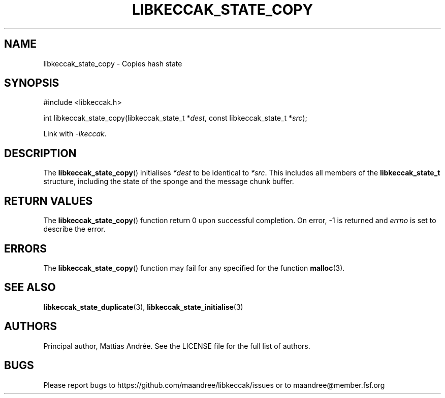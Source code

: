 .TH LIBKECCAK_STATE_COPY 3 LIBKECCAK-%VERSION%
.SH NAME
libkeccak_state_copy - Copies hash state
.SH SYNOPSIS
.LP
.nf
#include <libkeccak.h>
.P
int libkeccak_state_copy(libkeccak_state_t *\fIdest\fP, const libkeccak_state_t *\fIsrc\fP);
.fi
.P
Link with \fI-lkeccak\fP.
.SH DESCRIPTION
The
.BR libkeccak_state_copy ()
initialises \fI*dest\fP to be identical to \fI*src\fP.
This includes all members of the \fBlibkeccak_state_t\fP
structure, including the state of the sponge and the
message chunk buffer.
.SH RETURN VALUES
The
.BR libkeccak_state_copy ()
function return 0 upon successful completion.
On error, -1 is returned and \fIerrno\fP is set to describe
the error.
.SH ERRORS
The
.BR libkeccak_state_copy ()
function may fail for any specified for the function
.BR malloc (3).
.SH SEE ALSO
.BR libkeccak_state_duplicate (3),
.BR libkeccak_state_initialise (3)
.SH AUTHORS
Principal author, Mattias Andrée.  See the LICENSE file for the full
list of authors.
.SH BUGS
Please report bugs to https://github.com/maandree/libkeccak/issues or to
maandree@member.fsf.org
